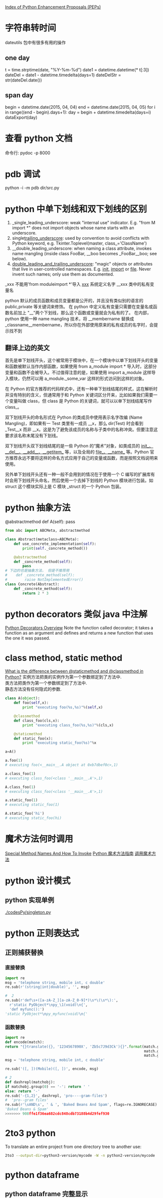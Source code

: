 #+OPTIONS: ^:nil

[[https://www.python.org/dev/peps/][Index of Python Enhancement Proposals (PEPs)]]

* 字符串转时间
dateutils 包中有很多有用的操作
** one day
t = time.strptime(date, "%Y-%m-%d")
date1 = datetime.datetime(* t[:3])
dateDel = date1 - datetime.timedelta(days=1)
dateDelStr = str(dateDel.date())
** span day
    begin = datetime.date(2015, 04, 04)
    end = datetime.date(2015, 04, 05)
    for i in range((end - begin).days+1):
        day = begin + datetime.timedelta(days=i)
        dataExport(day)
* 查看 python 文档
命令行: pydoc -p 8000
* pdb 调试
python -i -m pdb dir/src.py
* python 中单下划线和双下划线的区别
    1. _single_leading_underscore: weak "internal use" indicator. E.g. "from M import *" does not import objects whose name starts with an underscore.
    2. single_trailing_underscore_: used by convention to avoid conflicts with Python keyword, e.g.
       Tkinter.Toplevel(master, class_='ClassName')
    3. __double_leading_underscore: when naming a class attribute, invokes name mangling (inside class FooBar, __boo becomes _FooBar__boo; see below).
    4. __double_leading_and_trailing_underscore__: "magic" objects or attributes that live in user-controlled namespaces. E.g. __init__, __import__ or __file__. Never invent such names; only use them as documented.

    _xxx      不能用'from moduleimport *'导入 
    __xxx__ 系统定义名字 
    __xxx    类中的私有变量名
    
    python 默认的成员函数和成员变量都是公开的，并且没有类似别的语言的 public,private 等关键词来修饰。 在 python 中定义私有变量只需要在变量名或函数名前加上 "__"两个下划线，那么这个函数或变量就会为私有的了。 在内部，python 使用一种 name mangling 技术，将 __membername 替换成 _classname__membername，所以你在外部使用原来的私有成员的名字时，会提示找不到
** 翻译上边的英文
    首先是单下划线开头，这个被常用于模块中，在一个模块中以单下划线开头的变量和函数被默认当作内部函数，如果使用 from a_module import * 导入时，这部分变量和函数不会被导入。不过值得注意的是，如果使用 import a_module 这样导入模块，仍然可以用 a_module._some_var 这样的形式访问到这样的对象。

在 Python 的官方推荐的代码样式中，还有一种单下划线结尾的样式，这在解析时并没有特别的含义，但通常用于和 Python 关键词区分开来，比如如果我们需要一个变量叫做 class，但 class 是 Python 的关键词，就可以以单下划线结尾写作 class_。

双下划线开头的命名形式在 Python 的类成员中使用表示名字改编 (Name Mangling)，即如果有一 Test 类里有一成员 __x，那么 dir(Test) 时会看到 _Test__x 而非 __x。这是为了避免该成员的名称与子类中的名称冲突。但要注意这要求该名称末尾没有下划线。

双下划线开头双下划线结尾的是一些 Python 的“魔术”对象，如类成员的 __init__、__del__、__add__、__getitem__ 等，以及全局的 __file__、__name__ 等。Python 官方推荐永远不要将这样的命名方式应用于自己的变量或函数，而是按照文档说明来使用。

另外单下划线开头还有一种一般不会用到的情况在于使用一个 C 编写的扩展库有时会用下划线开头命名，然后使用一个去掉下划线的 Python 模块进行包装。如 struct 这个模块实际上是 C 模块 _struct 的一个 Python 包装。
* python 抽象方法
  @abstractmethod
  def A(self): pass

  #+BEGIN_SRC python
    from abc import ABCMeta, abstractmethod
    
    class Abstract(metaclass=ABCMeta):
        def use_concrete_implementation(self):
            print(self._concrete_method())
    
        @abstractmethod
        def _concrete_method(self):
            pass
    # 下边的也是抽象方法， 但是不推荐用
    #    def _concrete_method(self):
    #        raise NotImplementedError()
    class Concrete(Abstract):
        def _concrete_method(self):
            return 2 * 3
  #+END_SRC
* python decorators 类似 java 中注解
  [[http://pythoncentral.io/python-decorators-overview/][Python Decorators Overview]]
  Note the function called decorator; it takes a function as an argument and defines and returns a new function that uses the one it was passed. 
* class method, static method
  [[http://stackoverflow.com/questions/136097/what-is-the-difference-between-staticmethod-and-classmethod-in-python][What is the difference between @staticmethod and @classmethod in Python?]]
  实例方法把类的实例作为第一个参数绑定到了方法中.      \\ 
  类方法把类作为第一个参数绑定到了方法中.              \\
  静态方法没有任何隐式的参数.                          \\

  #+BEGIN_SRC python
    class A(object):
        def foo(self,x):
            print "executing foo(%s,%s)"%(self,x)
    
        @classmethod
        def class_foo(cls,x):
            print "executing class_foo(%s,%s)"%(cls,x)
    
        @staticmethod
        def static_foo(x):
            print "executing static_foo(%s)"%x    
    
    a=A()
    
    a.foo(1)
    # executing foo(<__main__.A object at 0xb7dbef0c>,1)
    
    a.class_foo(1)
    # executing class_foo(<class '__main__.A'>,1)
    
    A.class_foo(1)
    # executing class_foo(<class '__main__.A'>,1)
    
    a.static_foo(1)
    # executing static_foo(1)
    
    A.static_foo('hi')
    # executing static_foo(hi)
  #+END_SRC
* 魔术方法何时调用
  [[http://www.diveintopython3.net/special-method-names.html][Special Method Names And How To Invoke]]
  [[http://pycoders-weekly-chinese.readthedocs.org/en/latest/issue6/a-guide-to-pythons-magic-methods.html][Python 魔术方法指南]]
  [[http://www.cnblogs.com/wilber2013/p/4690681.html][调用魔术方法]]
* python 设计模式
** python 实现单例
[[./codesPy/singleton.py]]
* python 正则表达式
** 正则捕获替换
*** 直接替换
#+BEGIN_SRC python
import re
msg = 'telephone string, mobile int, c double'
re.sub(r'(string|int|double)', '', msg)

#  2
re.sub(r'def\s+([a-zA-Z_][a-zA-Z_0-9]*)\s*\(\s*\):',
  r'static PyObject*\npy_\1(void)\n{',
  'def myfunc():')
'static PyObject*\npy_myfunc(void)\n{'
#+END_SRC
*** 函数替换

#+BEGIN_SRC python
import re
def encode(match):
return "{}translate({}, '1234567890X', 'Zb5c7J9d3Ck'){}".format(match.group(1),
                                                                match.group(2),
                                                                match.group(3))
msg = 'telephone string, mobile int, c double'

re.sub('([, ])(Mobile)([, ])', encode, msg)

# 2
def dashrepl(matchobj):
if matchobj.group(0) == '-': return ' '
else: return '-'
re.sub('-{1,2}', dashrepl, 'pro----gram-files')
#  'pro--gram files'
re.sub(r'\sAND\s', ' & ', 'Baked Beans And Spam', flags=re.IGNORECASE)
'Baked Beans & Spam'
>>>>>>> 908ffe1f36ea682cdc848cdb73188b4d29fef930
#+END_SRC
* 2to3  python
To translate an entire project from one directory tree to another use:
  #+BEGIN_SRC sh
    2to3 --output-dir=python3-version/mycode -W -n python2-version/mycode
  #+END_SRC
* python dataframe
** python dataframe 完整显示
  #+BEGIN_SRC python
# -*- coding: utf-8 -*-
import numpy as np
import pandas as pd

pd.set_option('display.height', 1000)
pd.set_option('display.max_rows', 50)
pd.set_option('display.max_columns', 50)
pd.set_option('display.width', 1000)

df = pd.DataFrame(np.random.randn(1, 20))
print df
  #+END_SRC
** python dataframe loc, iloc, at, iat
  [[https://stackoverflow.com/questions/28757389/loc-vs-iloc-vs-ix-vs-at-vs-iat][Loc vs. iloc vs. ix vs. at vs. iat?]]

   loc: only work on index
   iloc: work on position
   ix: You can get data from dataframe without it being in the index
   at: get scalar values. It's a very fast loc
   iat: Get scalar values. It's a very fast iloc

  here are two primary ways that pandas makes selections from a DataFrame.
    - By Label
    - By Integer Location
  .ix is deprecated and ambiguous and should never be used

  There are three primary indexers for pandas. We have the indexing operator itself (the brackets []), .loc, and .iloc. Let's summarize them:

  [] - Primarily selects subsets of columns, but can select rows as well. Cannot simultaneously select rows and columns.
  .loc - selects subsets of rows and columns by label only
  .iloc - selects subsets of rows and columns by integer location only
  I almost never use .at or .iat as they add no additional functionality and with just a small performance increase. I would discourage their use unless you have a very time-sensitive application. Regardless, we have their summary:

  .at selects a single scalar value in the DataFrame by label only
  .iat selects a single scalar value in the DataFrame by integer location only
  In addition to selection by label and integer location, boolean selection also known as boolean indexing exists.
*** Boolean Selection

  The .loc indexer can also do boolean selection. For instance, if we are interested in finding all the rows wher age is above 30 and return just the food and score columns we can do the following:

  df.loc[df['age'] > 30, ['food', 'score']]
  You can replicate this with .iloc but you cannot pass it a boolean series. You must convert the boolean Series into a numpy array like this:

  df.iloc[(df['age'] > 30).values, [2, 4]]
* 添加模块到环境变量
  ~/anaconda/lib/python2.7/site-packages/stock_ays.pth
* pandas
** numpy 中 axis 的问题
  轴用来为超过一维的数组定义的属性，二维数据拥有两个轴：第 0 轴沿着行的垂直往下，第 1 轴沿着列的方向水平延伸。

  所以问题当中第一个列子 df.mean(axis=1)代表沿着列水平方向计算均值，而第二个列子 df.drop(name, axis=1) 代表将 name 对应的列标签沿着水平的方向依次删掉。
** dataframe 写入 excel

   #+BEGIN_SRC python
     import pandas as pd
     writer = pd.ExcelWriter('/Users/kay/Stock/TopList/2017-02-07.xlsx')
     df.to_excel(writer)
     writer.save()
   #+END_SRC
* ipython
  %cpaste   # 粘贴

** jupyter shortkey
*** Mac OS X modifier keys:
    ⌘ : Command
    ⌃ : Control
    ⌥ : Option
    ⇧ : Shift
    ↩ : Return
    ␣ : Space
    ⇥ : Tab
*** Command Mode (press Esc to enable)
    F : find and replace
    ↩ : enter edit mode
    ⌘⇧F : open the command palette
    ⌘⇧P : open the command palette
    P : open the command palette
    ⇧↩ : run cell, select below
    ⌃↩ : run selected cells
    ⌥↩ : run cell and insert below
    Y : change cell to code
    M : change cell to markdown
    R : change cell to raw
    1 : change cell to heading 1
    2 : change cell to heading 2
    3 : change cell to heading 3
    4 : change cell to heading 4
    5 : change cell to heading 5
    6 : change cell to heading 6
    K : select cell above
    ↑ : select cell above
    ↓ : select cell below
    J : select cell below
    ⇧K : extend selected cells above
    ⇧↑ : extend selected cells above
    ⇧↓ : extend selected cells below
    ⇧J : extend selected cells below
    A : insert cell above
    B : insert cell below
    X : cut selected cells
    C : copy selected cells
    ⇧V : paste cels above
    V : paste cells below
    Z : undo cell deletion
    D,D : delete selected cells
    ⇧M : merge selected cells, or current cell with cell below if only one cell is selected
    ⌘S : Save and Checkpoint
    S : Save and Checkpoint
    L : toggle line numbers
    O : toggle output of selected cells
    ⇧O : toggle output scrolling of selected cells
    H : show keyboard shortcuts
    I,I : interrupt the kernel
    0,0 : restart the kernel (with dialog)
    ⌘V : Dialog for paste from system clipboard
    Esc : close the pager
    Q : close the pager
    ⇧L : toggles line numbers in all cells, and persist the setting
    ⇧␣ : scroll notebook up
    ␣ : scroll notebook down
*** Edit Mode (press Enter to enable)
    ⇥ : code completion or indent
    ⇧⇥ : tooltip
    ⌘] : indent
    ⌘[ : dedent
    ⌘A : select all
    ⌘Z : undo
    ⌘/ : comment
    ⌘D : delete whole line
    ⌘U : undo selection
    Insert : toggle overwrite flag
    ⌘↑ : go to cell start
    ⌘↓ : go to cell end
    ⌥← : go one word left
    ⌥→ : go one word right
    ⌥⌫ : delete word before
    ⌥⌦ : delete word after
    ⌘⇧Z : redo
    ⌘⇧U : redo selection
    ⌃K : emacs-style line kill
    ⌘⌫ : delete line left of cursor
    ⌘⌦ : delete line right of cursor
    ⌃M : enter command mode
    Esc : enter command mode
    ⌘⇧F : open the command palette
    ⌘⇧P : open the command palette
    ⇧↩ : run cell, select below
    ⌃↩ : run selected cells
    ⌥↩ : run cell and insert below
    ⌃⇧Minus : split cell at cursor
    ⌘S : Save and Checkpoint
    ↓ : move cursor down
    ↑ : move cursor up
